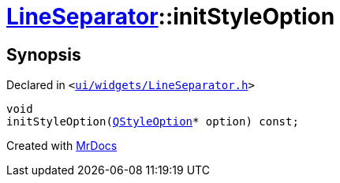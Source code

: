 [#LineSeparator-initStyleOption]
= xref:LineSeparator.adoc[LineSeparator]::initStyleOption
:relfileprefix: ../
:mrdocs:


== Synopsis

Declared in `&lt;https://github.com/PrismLauncher/PrismLauncher/blob/develop/launcher/ui/widgets/LineSeparator.h#L14[ui&sol;widgets&sol;LineSeparator&period;h]&gt;`

[source,cpp,subs="verbatim,replacements,macros,-callouts"]
----
void
initStyleOption(xref:QStyleOption.adoc[QStyleOption]* option) const;
----



[.small]#Created with https://www.mrdocs.com[MrDocs]#
